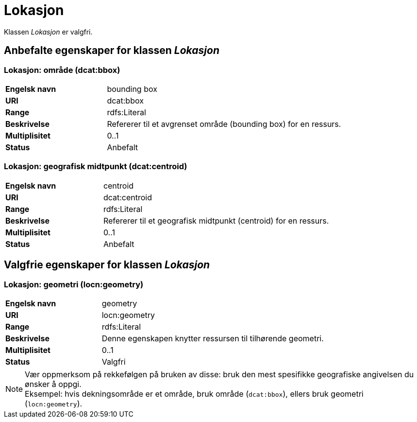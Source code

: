 = Lokasjon [[lokasjon]]

Klassen _Lokasjon_ er valgfri.

== Anbefalte egenskaper for klassen _Lokasjon_

=== Lokasjon: område (dcat:bbox) [[lokalsjon-område]]
[cols="30s,70d"]
|===
|Engelsk navn| bounding box
|URI| dcat:bbox
|Range| rdfs:Literal
|Beskrivelse| Refererer til et avgrenset område (bounding box) for en ressurs.
|Multiplisitet| 0..1
|Status| Anbefalt
|===

=== Lokasjon: geografisk midtpunkt (dcat:centroid) [[lokasjon-geografisk-midtpunkt]]

[cols="30s,70d"]
|===
|Engelsk navn| centroid
|URI| dcat:centroid
|Range| rdfs:Literal
|Beskrivelse| Refererer til et geografisk midtpunkt (centroid) for en ressurs.
|Multiplisitet| 0..1
|Status| Anbefalt
|===

== Valgfrie egenskaper for klassen _Lokasjon_

=== Lokasjon: geometri (locn:geometry) [[lokasjon-geometri]]

[cols="30s,70d"]
|===
|Engelsk navn| geometry
|URI| locn:geometry
|Range| rdfs:Literal
|Beskrivelse| Denne egenskapen knytter ressursen til tilhørende geometri.
|Multiplisitet| 0..1
|Status| Valgfri
|===

NOTE: Vær oppmerksom på rekkefølgen på bruken av disse: bruk den mest spesifikke geografiske angivelsen du ønsker å oppgi. +
Eksempel: hvis dekningsområde er et område, bruk område (`dcat:bbox`), ellers bruk geometri (`locn:geometry`).
